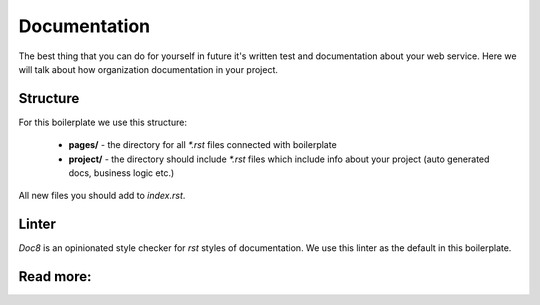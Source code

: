 Documentation
=============

The best thing that you can do for yourself in future it's written test and
documentation about your web service. Here we will talk about how organization
documentation in your project.

Structure
---------

For this boilerplate we use this structure:

   - **pages/** -
     the directory for all `*.rst` files connected with boilerplate
   - **project/** -
     the directory should include `*.rst` files which include info
     about your project (auto generated docs, business logic etc.)

All new files you should add to *index.rst*.

Linter
------

`Doc8` is an opinionated style checker
for *rst* styles of documentation. We use this linter as the default in this
boilerplate.

Read more:
----------

.. raw:: html

    <ul>
       <li>
         <a href="http://www.sphinx-doc.org/en/master/usage/quickstart.html" rel="nofollow">
            Sphinx
         </a>
         - the official documentation for sphinx
       </li>
       <li>
         <a href="https://documentation-style-guide-sphinx.readthedocs.io/en/latest/style-guide.html" rel="nofollow">
            Documentation style guide
         </a>
        - the recommended style guide
       </li>
       <li>
         <a href="https://github.com/openstack/doc8" rel="nofollow">
            Doc8
         </a>
        - style checker for documentation
       </li>
    </ul>
